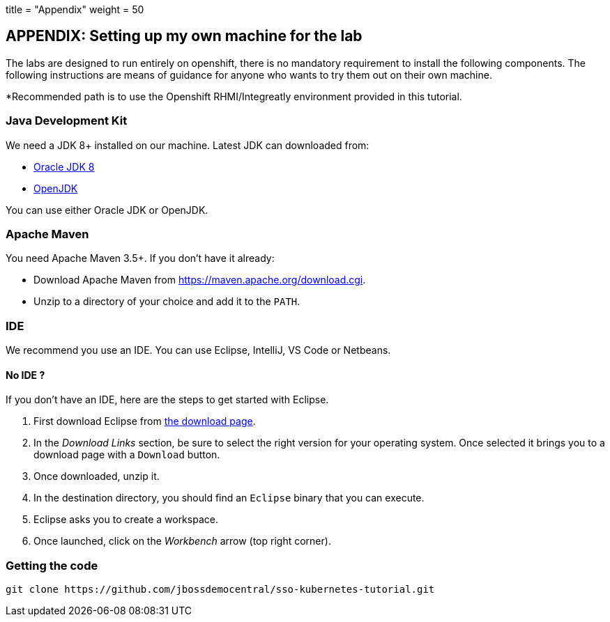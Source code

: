 +++
title = "Appendix"
weight = 50
+++

== APPENDIX: Setting up my own machine for the lab

The labs are designed to run entirely on openshift, there is no mandatory requirement to install the following components. The following instructions are means of guidance for anyone who wants to try them out on their own machine. 

*Recommended path is to use the Openshift RHMI/Integreatly environment provided in this tutorial.

=== Java Development Kit

We need a JDK 8+ installed on our machine. Latest JDK can downloaded from:

* http://www.oracle.com/technetwork/java/javase/downloads/jdk8-downloads-2133151.html[Oracle JDK 8]
* http://openjdk.java.net/install/[OpenJDK]

You can use either Oracle JDK or OpenJDK.

=== Apache Maven

You need Apache Maven 3.5+. If you don't have it already:

* Download Apache Maven from https://maven.apache.org/download.cgi.
* Unzip to a directory of your choice and add it to the `PATH`.


=== IDE

We recommend you use an IDE. You can use Eclipse, IntelliJ, VS Code or Netbeans.

==== No IDE ?

If you don't have an IDE, here are the steps to get started with Eclipse.

1. First download Eclipse from http://www.eclipse.org/downloads/packages/eclipse-ide-java-developers/oxygen1[the download page].
2. In the _Download Links_ section, be sure to select the right version for your operating system. Once selected it brings you to a download page with a
`Download` button.
3. Once downloaded, unzip it.
4. In the destination directory, you should find an `Eclipse` binary that you can execute.
5. Eclipse asks you to create a workspace.
6. Once launched, click on the _Workbench_ arrow (top right corner).

=== Getting the code

[source]
----
git clone https://github.com/jbossdemocentral/sso-kubernetes-tutorial.git
----



